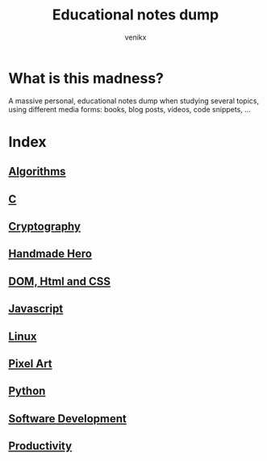 #+TITLE: Educational notes dump
#+AUTHOR: venikx
#+STARTUP: content, indent

* What is this madness?
A massive personal, educational notes dump when studying several topics,
using different media forms: books, blog posts, videos, code snippets, ...

* Index
** [[file:algorithms.org][Algorithms]]
** [[file:c.org][C]]
** [[file:cryptography.org][Cryptography]]
** [[file:handmade-hero.org][Handmade Hero]]
** [[file:html.org][DOM, Html and CSS]]
** [[file:javascript.org][Javascript]]
** [[file:linux.org][Linux]]
** [[file:pixel-art.org][Pixel Art]]
** [[file:python.org][Python]]
** [[file:software-development.org][Software Development]]
** [[file:productivity.org][Productivity]]
